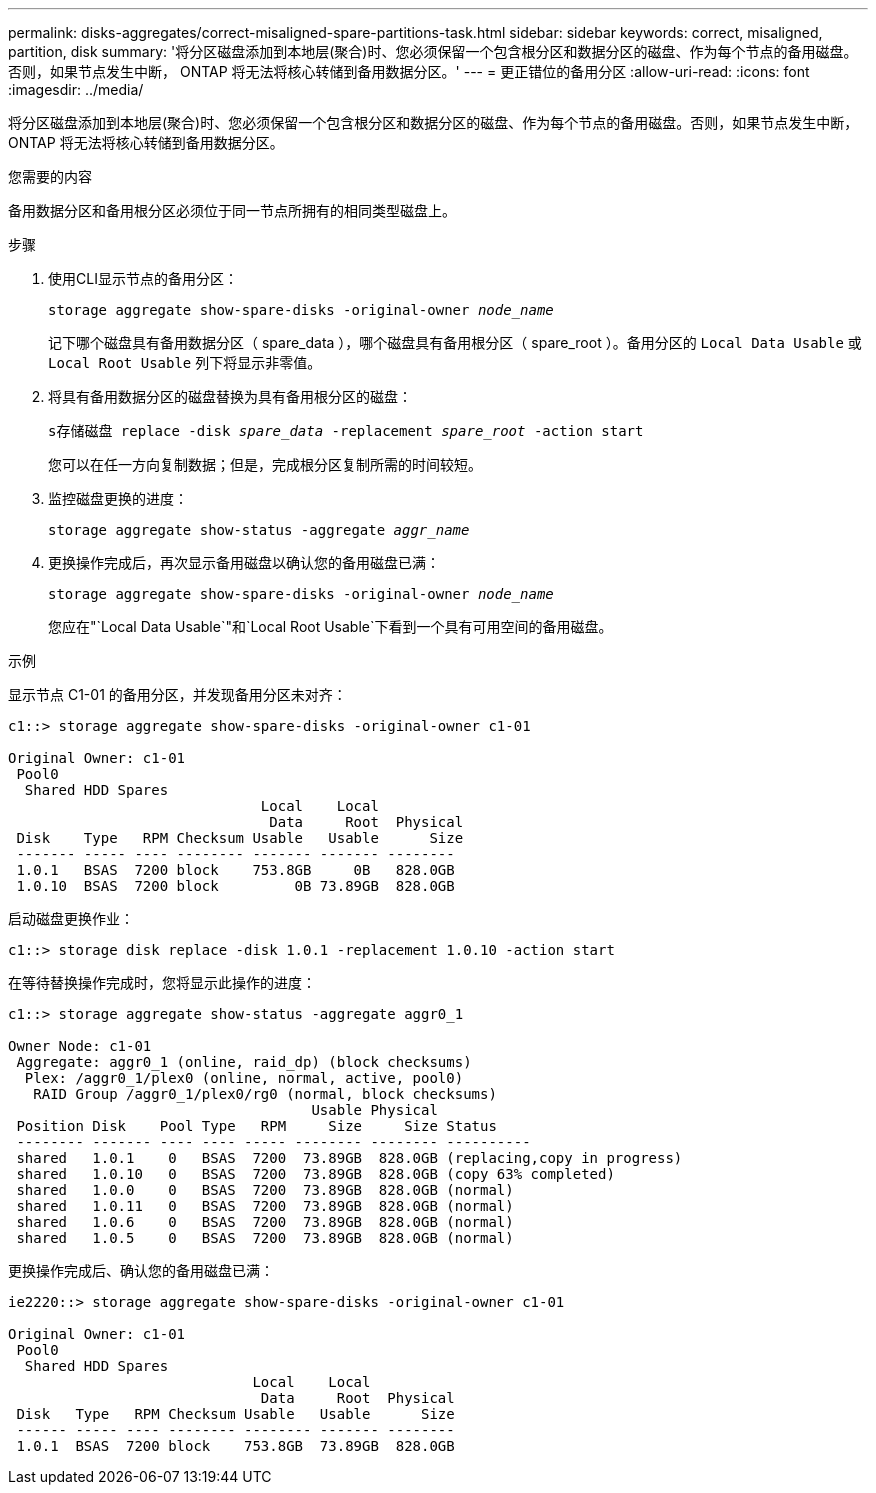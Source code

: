 ---
permalink: disks-aggregates/correct-misaligned-spare-partitions-task.html 
sidebar: sidebar 
keywords: correct, misaligned, partition, disk 
summary: '将分区磁盘添加到本地层(聚合)时、您必须保留一个包含根分区和数据分区的磁盘、作为每个节点的备用磁盘。否则，如果节点发生中断， ONTAP 将无法将核心转储到备用数据分区。' 
---
= 更正错位的备用分区
:allow-uri-read: 
:icons: font
:imagesdir: ../media/


[role="lead"]
将分区磁盘添加到本地层(聚合)时、您必须保留一个包含根分区和数据分区的磁盘、作为每个节点的备用磁盘。否则，如果节点发生中断， ONTAP 将无法将核心转储到备用数据分区。

.您需要的内容
备用数据分区和备用根分区必须位于同一节点所拥有的相同类型磁盘上。

.步骤
. 使用CLI显示节点的备用分区：
+
`storage aggregate show-spare-disks -original-owner _node_name_`

+
记下哪个磁盘具有备用数据分区（ spare_data ），哪个磁盘具有备用根分区（ spare_root ）。备用分区的 `Local Data Usable` 或 `Local Root Usable` 列下将显示非零值。

. 将具有备用数据分区的磁盘替换为具有备用根分区的磁盘：
+
`s存储磁盘 replace -disk _spare_data_ -replacement _spare_root_ -action start`

+
您可以在任一方向复制数据；但是，完成根分区复制所需的时间较短。

. 监控磁盘更换的进度：
+
`storage aggregate show-status -aggregate _aggr_name_`

. 更换操作完成后，再次显示备用磁盘以确认您的备用磁盘已满：
+
`storage aggregate show-spare-disks -original-owner _node_name_`

+
您应在"`Local Data Usable`"和`Local Root Usable`下看到一个具有可用空间的备用磁盘。



.示例
显示节点 C1-01 的备用分区，并发现备用分区未对齐：

[listing]
----
c1::> storage aggregate show-spare-disks -original-owner c1-01

Original Owner: c1-01
 Pool0
  Shared HDD Spares
                              Local    Local
                               Data     Root  Physical
 Disk    Type   RPM Checksum Usable   Usable      Size
 ------- ----- ---- -------- ------- ------- --------
 1.0.1   BSAS  7200 block    753.8GB     0B   828.0GB
 1.0.10  BSAS  7200 block         0B 73.89GB  828.0GB
----
启动磁盘更换作业：

[listing]
----
c1::> storage disk replace -disk 1.0.1 -replacement 1.0.10 -action start
----
在等待替换操作完成时，您将显示此操作的进度：

[listing]
----
c1::> storage aggregate show-status -aggregate aggr0_1

Owner Node: c1-01
 Aggregate: aggr0_1 (online, raid_dp) (block checksums)
  Plex: /aggr0_1/plex0 (online, normal, active, pool0)
   RAID Group /aggr0_1/plex0/rg0 (normal, block checksums)
                                    Usable Physical
 Position Disk    Pool Type   RPM     Size     Size Status
 -------- ------- ---- ---- ----- -------- -------- ----------
 shared   1.0.1    0   BSAS  7200  73.89GB  828.0GB (replacing,copy in progress)
 shared   1.0.10   0   BSAS  7200  73.89GB  828.0GB (copy 63% completed)
 shared   1.0.0    0   BSAS  7200  73.89GB  828.0GB (normal)
 shared   1.0.11   0   BSAS  7200  73.89GB  828.0GB (normal)
 shared   1.0.6    0   BSAS  7200  73.89GB  828.0GB (normal)
 shared   1.0.5    0   BSAS  7200  73.89GB  828.0GB (normal)
----
更换操作完成后、确认您的备用磁盘已满：

[listing]
----
ie2220::> storage aggregate show-spare-disks -original-owner c1-01

Original Owner: c1-01
 Pool0
  Shared HDD Spares
                             Local    Local
                              Data     Root  Physical
 Disk   Type   RPM Checksum Usable   Usable      Size
 ------ ----- ---- -------- -------- ------- --------
 1.0.1  BSAS  7200 block    753.8GB  73.89GB  828.0GB
----